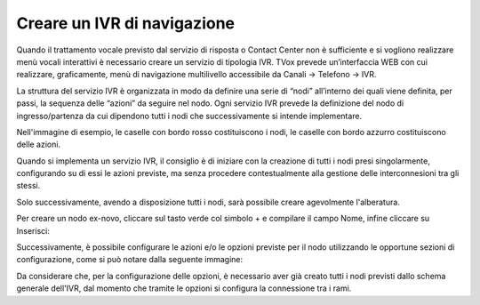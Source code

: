 =============================
Creare un IVR di navigazione
=============================

Quando il trattamento vocale previsto dal servizio di risposta o Contact Center non è sufficiente e si vogliono realizzare menù vocali interattivi è necessario creare un servizio di tipologia IVR. TVox prevede un’interfaccia WEB con cui realizzare, graficamente, menù di 
navigazione multilivello accessibile da Canali → Telefono → IVR.

La struttura del servizio IVR è organizzata in modo da definire una serie di “nodi” all’interno dei quali viene definita, per passi, la sequenza delle “azioni” da seguire nel nodo. Ogni servizio IVR prevede la definizione del nodo di ingresso/partenza da cui dipendono tutti i nodi che successivamente si intende implementare.

Nell'immagine di esempio, le caselle con bordo rosso costituiscono i nodi, le caselle con bordo azzurro costituiscono delle azioni.

Quando si implementa un servizio IVR, il consiglio è di iniziare con la creazione di tutti i nodi presi singolarmente, configurando su di essi le azioni previste, ma senza procedere contestualmente alla gestione delle interconnesioni tra gli stessi.

Solo successivamente, avendo a disposizione tutti i nodi, sarà possibile creare agevolmente l'alberatura.

Per creare un nodo ex-novo, cliccare sul tasto verde col simbolo + e compilare il campo Nome, infine cliccare su Inserisci:

.. image:: /images/IVR_creazione_nodo.png

Successivamente, è possibile configurare le azioni e/o le opzioni previste per il nodo utilizzando le opportune sezioni di configurazione, come si può notare dalla seguente immagine:

.. image:: /images/IVR_azioni_opzioni.png

Da considerare che, per la configurazione delle opzioni, è necessario aver già creato tutti i nodi previsti dallo schema generale dell'IVR, dal momento che tramite le opzioni si configura la connessione tra i rami.
